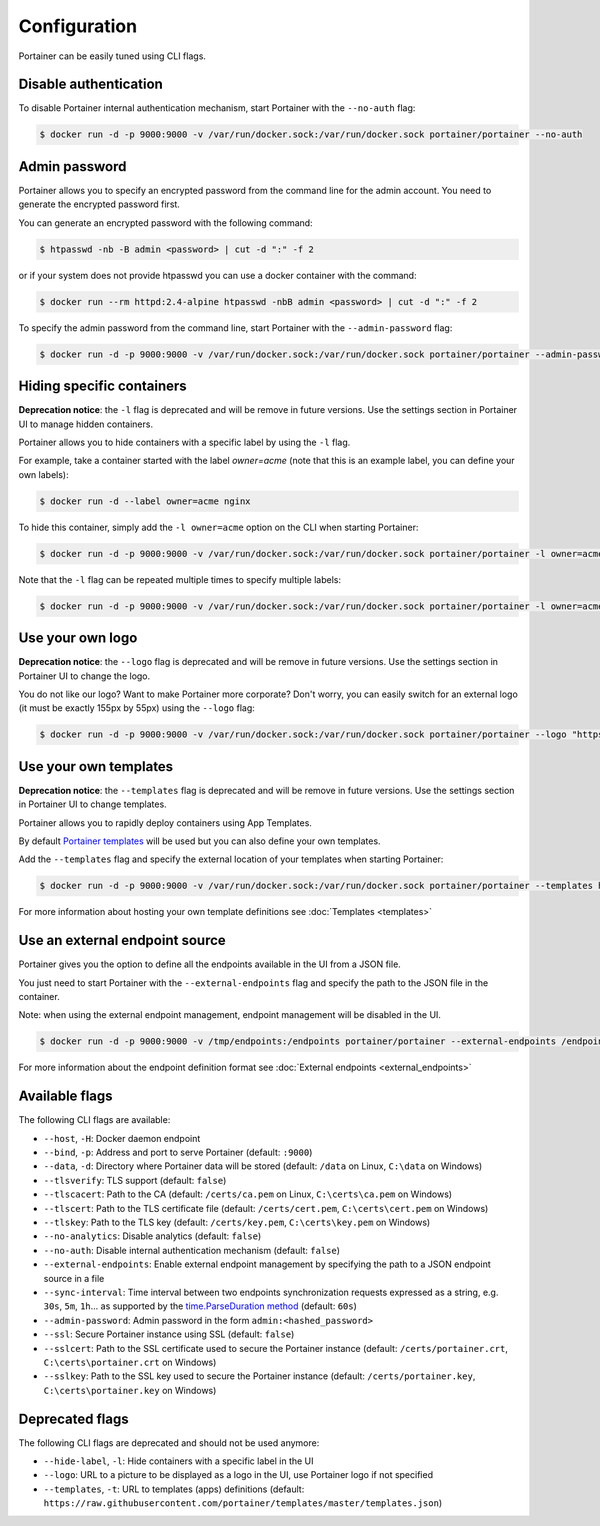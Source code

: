 =============
Configuration
=============

Portainer can be easily tuned using CLI flags.

Disable authentication
======================

To disable Portainer internal authentication mechanism, start Portainer with the ``--no-auth`` flag:

.. code-block:: bash

  $ docker run -d -p 9000:9000 -v /var/run/docker.sock:/var/run/docker.sock portainer/portainer --no-auth

Admin password
==============

Portainer allows you to specify an encrypted password from the command line for the admin account. You need to generate the encrypted password first.

You can generate an encrypted password with the following command:

.. code-block:: bash

  $ htpasswd -nb -B admin <password> | cut -d ":" -f 2

or if your system does not provide htpasswd you can use a docker container with the command:

.. code-block:: bash

  $ docker run --rm httpd:2.4-alpine htpasswd -nbB admin <password> | cut -d ":" -f 2

To specify the admin password from the command line, start Portainer with the ``--admin-password`` flag:

.. code-block:: bash

  $ docker run -d -p 9000:9000 -v /var/run/docker.sock:/var/run/docker.sock portainer/portainer --admin-password '$2y$05$qFHAlNAH0A.6oCDe1/4W.ueCWC/iTfBMXIHBI97QYfMWlMCJ7N.a6'

Hiding specific containers
==========================

**Deprecation notice**: the ``-l`` flag is deprecated and will be remove in future versions. Use the settings section in Portainer UI
to manage hidden containers.

Portainer allows you to hide containers with a specific label by using the ``-l`` flag.

For example, take a container started with the label *owner=acme* (note that this is an example label, you can define your own labels):

.. code-block:: bash

  $ docker run -d --label owner=acme nginx

To hide this container, simply add the ``-l owner=acme`` option on the CLI when starting Portainer:

.. code-block:: bash

  $ docker run -d -p 9000:9000 -v /var/run/docker.sock:/var/run/docker.sock portainer/portainer -l owner=acme

Note that the ``-l`` flag can be repeated multiple times to specify multiple labels:

.. code-block:: bash

  $ docker run -d -p 9000:9000 -v /var/run/docker.sock:/var/run/docker.sock portainer/portainer -l owner=acme -l service=secret

Use your own logo
=================

**Deprecation notice**: the ``--logo`` flag is deprecated and will be remove in future versions. Use the settings section in Portainer UI
to change the logo.

You do not like our logo? Want to make Portainer more corporate? Don't worry, you can easily switch for an external logo (it must be exactly 155px by 55px) using the ``--logo`` flag:

.. code-block:: bash

  $ docker run -d -p 9000:9000 -v /var/run/docker.sock:/var/run/docker.sock portainer/portainer --logo "https://www.docker.com/sites/all/themes/docker/assets/images/brand-full.svg"

Use your own templates
======================

**Deprecation notice**: the ``--templates`` flag is deprecated and will be remove in future versions. Use the settings section in Portainer UI
to change templates.

Portainer allows you to rapidly deploy containers using App Templates.

By default `Portainer templates <https://raw.githubusercontent.com/portainer/templates/master/templates.json>`_ will be used but you can also define your own templates.

Add the ``--templates`` flag and specify the external location of your templates when starting Portainer:

.. code-block:: bash

  $ docker run -d -p 9000:9000 -v /var/run/docker.sock:/var/run/docker.sock portainer/portainer --templates http://my-host.my-domain/templates.json

For more information about hosting your own template definitions see :doc:`Templates <templates>`

Use an external endpoint source
===============================

Portainer gives you the option to define all the endpoints available in the UI from a JSON file.

You just need to start Portainer with the ``--external-endpoints`` flag and specify the path to the JSON file in the container.

Note: when using the external endpoint management, endpoint management will be disabled in the UI.

.. code-block:: bash

  $ docker run -d -p 9000:9000 -v /tmp/endpoints:/endpoints portainer/portainer --external-endpoints /endpoints/endpoints.json

For more information about the endpoint definition format see :doc:`External endpoints <external_endpoints>`

Available flags
===============

The following CLI flags are available:

* ``--host``, ``-H``: Docker daemon endpoint
* ``--bind``, ``-p``: Address and port to serve Portainer (default: ``:9000``)
* ``--data``, ``-d``: Directory where Portainer data will be stored (default: ``/data`` on Linux, ``C:\data`` on Windows)
* ``--tlsverify``: TLS support (default: ``false``)
* ``--tlscacert``: Path to the CA (default: ``/certs/ca.pem`` on Linux, ``C:\certs\ca.pem`` on Windows)
* ``--tlscert``: Path to the TLS certificate file (default: ``/certs/cert.pem``, ``C:\certs\cert.pem`` on Windows)
* ``--tlskey``: Path to the TLS key (default: ``/certs/key.pem``, ``C:\certs\key.pem`` on Windows)
* ``--no-analytics``: Disable analytics (default: ``false``)
* ``--no-auth``: Disable internal authentication mechanism (default: ``false``)
* ``--external-endpoints``: Enable external endpoint management by specifying the path to a JSON endpoint source in a file
* ``--sync-interval``: Time interval between two endpoints synchronization requests expressed as a string, e.g. ``30s``, ``5m``, ``1h``... as supported by the `time.ParseDuration method <https://golang.org/pkg/time/#ParseDuration>`_ (default: ``60s``)
* ``--admin-password``: Admin password in the form ``admin:<hashed_password>``
* ``--ssl``: Secure Portainer instance using SSL (default: ``false``)
* ``--sslcert``: Path to the SSL certificate used to secure the Portainer instance (default: ``/certs/portainer.crt``, ``C:\certs\portainer.crt`` on Windows)
* ``--sslkey``: Path to the SSL key used to secure the Portainer instance (default: ``/certs/portainer.key``, ``C:\certs\portainer.key`` on Windows)

Deprecated flags
================

The following CLI flags are deprecated and should not be used anymore:

* ``--hide-label``, ``-l``: Hide containers with a specific label in the UI
* ``--logo``: URL to a picture to be displayed as a logo in the UI, use Portainer logo if not specified
* ``--templates``, ``-t``: URL to templates (apps) definitions (default: ``https://raw.githubusercontent.com/portainer/templates/master/templates.json``)
